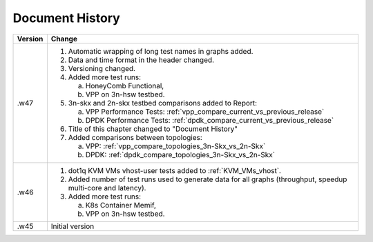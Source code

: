 Document History
================

+---------+--------------------------------------------------------------------+
| Version | Change                                                             |
+=========+====================================================================+
| .w47    | 1. Automatic wrapping of long test names in graphs added.          |
|         | 2. Data and time format in the header changed.                     |
|         | 3. Versioning changed.                                             |
|         | 4. Added more test runs:                                           |
|         |                                                                    |
|         |    a. HoneyComb Functional,                                        |
|         |    b. VPP on 3n-hsw testbed.                                       |
|         |                                                                    |
|         | 5. 3n-skx and 2n-skx testbed comparisons added to Report:          |
|         |                                                                    |
|         |    a. VPP Performance Tests:                                       |
|         |       :ref:`vpp_compare_current_vs_previous_release`               |
|         |    b. DPDK Performance Tests:                                      |
|         |       :ref:`dpdk_compare_current_vs_previous_release`              |
|         |                                                                    |
|         | 6. Title of this chapter changed to "Document History"             |
|         | 7. Added comparisons between topologies:                           |
|         |                                                                    |
|         |    a. VPP: :ref:`vpp_compare_topologies_3n-Skx_vs_2n-Skx`          |
|         |    b. DPDK: :ref:`dpdk_compare_topologies_3n-Skx_vs_2n-Skx`        |
|         |                                                                    |
+---------+--------------------------------------------------------------------+
| .w46    | 1. dot1q KVM VMs vhost-user tests added to                         |
|         |    :ref:`KVM_VMs_vhost`.                                           |
|         |                                                                    |
|         | 2. Added number of test runs used to generate data for all graphs  |
|         |    (throughput, speedup multi-core and latency).                   |
|         |                                                                    |
|         | 3. Added more test runs:                                           |
|         |                                                                    |
|         |    a. K8s Container Memif,                                         |
|         |    b. VPP on 3n-hsw testbed.                                       |
|         |                                                                    |
+---------+--------------------------------------------------------------------+
| .w45    | Initial version                                                    |
+---------+--------------------------------------------------------------------+
